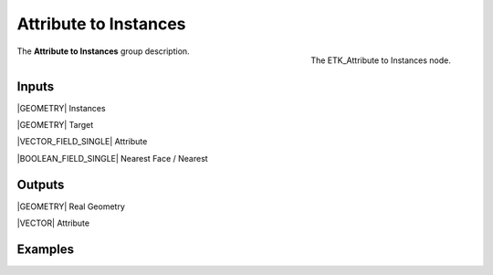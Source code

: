 .. index:: Utilities; Attribute to Instances
.. _etk-utilities-attribute_to_instances:

***********************
 Attribute to Instances
***********************

.. figure:: /images/nodes-attribute_to_instances.png
   :align: right

   The ETK_Attribute to Instances node.

The **Attribute to Instances** group description.


Inputs
=======

|GEOMETRY| Instances

|GEOMETRY| Target

|VECTOR_FIELD_SINGLE| Attribute

|BOOLEAN_FIELD_SINGLE| Nearest Face / Nearest


Outputs
========

|GEOMETRY| Real Geometry

|VECTOR| Attribute


Examples
========

.. todo:: Add example for ETK_Attribute to Instances
